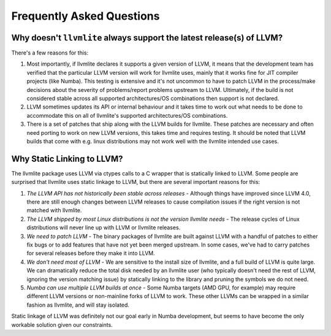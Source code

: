 .. _faqs:

==========================
Frequently Asked Questions
==========================

.. _faq_supported_versions:

Why doesn't ``llvmlite`` always support the latest release(s) of LLVM?
======================================================================

There's a few reasons for this:

1. Most importantly, if llvmlite declares it supports a given version of LLVM,
   it means that the development team has verified that the particular LLVM
   version will work for llvmlite uses, mainly that it works fine for JIT
   compiler projects (like Numba). This testing is extensive and it's not
   uncommon to have to patch LLVM in the process/make decisions about the
   severity of problems/report problems upstream to LLVM. Ultimately, if the
   build is not considered stable across all supported architectures/OS
   combinations then support is not declared.

2. LLVM sometimes updates its API or internal behaviour and it takes time
   to work out what needs to be done to accommodate this on all of llvmlite's
   supported architectures/OS combinations.

3. There is a set of patches that ship along with the LLVM builds for llvmlite.
   These patches are necessary and often need porting to work on new LLVM
   versions, this takes time and requires testing. It should be noted that LLVM
   builds that come with e.g. linux distributions may not work well with the
   llvmlite intended use cases.


.. _faq_why_static:

Why Static Linking to LLVM?
===========================

The llvmlite package uses LLVM via ctypes calls to a C wrapper that is
statically linked to LLVM.  Some people are surprised that llvmlite uses
static linkage to LLVM, but there are several important reasons for this:

#. *The LLVM API has not historically been stable across releases* - Although
   things have improved since LLVM 4.0, there are still enough changes between
   LLVM releases to cause compilation issues if the right version is not
   matched with llvmlite.

#. *The LLVM shipped by most Linux distributions is not the version
   llvmlite needs* - The release cycles of Linux distributions will never line
   up with LLVM or llvmlite releases.

#. *We need to patch LLVM* - The binary packages of llvmlite are built
   against LLVM with a handful of patches to either fix bugs or to add
   features that have not yet been merged upstream.  In some cases, we've had
   to carry patches for several releases before they make it into LLVM.

#. *We don't need most of LLVM* - We are sensitive to the install size of
   llvmlite, and a full build of LLVM is quite large.  We can dramatically
   reduce the total disk needed by an llvmlite user (who typically doesn't
   need the rest of LLVM, ignoring the version matching issue) by statically
   linking to the library and pruning the symbols we do not need.

#. *Numba can use multiple LLVM builds at once* - Some Numba targets (AMD GPU,
   for example) may require different LLVM versions or non-mainline forks of
   LLVM to work.  These other LLVMs can be wrapped in a similar fashion as
   llvmlite, and will stay isolated.


Static linkage of LLVM was definitely not our goal early in Numba development,
but seems to have become the only workable solution given our constraints.
